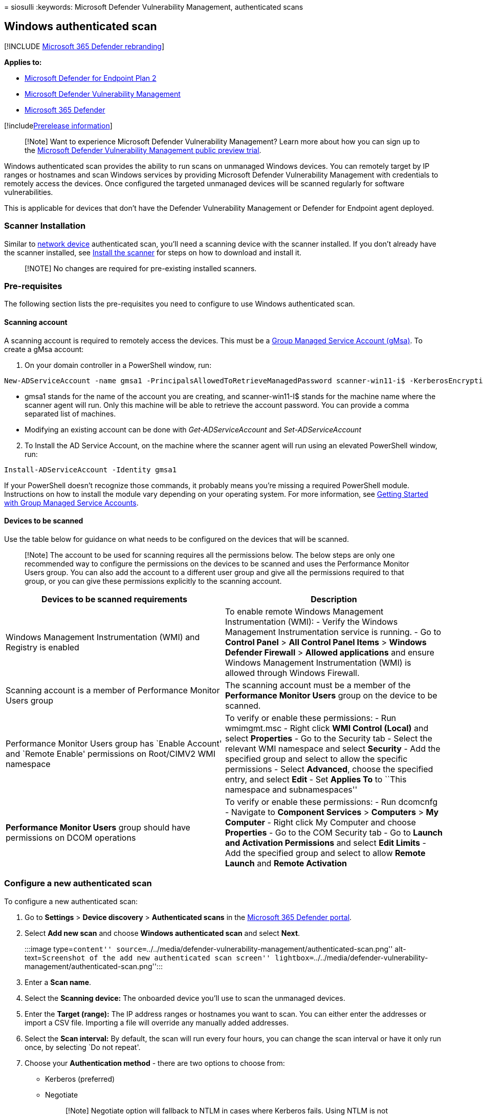 = 
siosulli
:keywords: Microsoft Defender Vulnerability Management, authenticated
scans

== Windows authenticated scan

{empty}[!INCLUDE link:../../includes/microsoft-defender.md[Microsoft 365
Defender rebranding]]

*Applies to:*

* https://go.microsoft.com/fwlink/?linkid=2154037[Microsoft Defender for
Endpoint Plan 2]
* link:index.yml[Microsoft Defender Vulnerability Management]
* https://go.microsoft.com/fwlink/?linkid=2118804[Microsoft 365
Defender]

{empty}[!includelink:../../includes/prerelease.md[Prerelease
information]]

____
[!Note] Want to experience Microsoft Defender Vulnerability Management?
Learn more about how you can sign up to the
link:../defender-vulnerability-management/get-defender-vulnerability-management.md[Microsoft
Defender Vulnerability Management public preview trial].
____

Windows authenticated scan provides the ability to run scans on
unmanaged Windows devices. You can remotely target by IP ranges or
hostnames and scan Windows services by providing Microsoft Defender
Vulnerability Management with credentials to remotely access the
devices. Once configured the targeted unmanaged devices will be scanned
regularly for software vulnerabilities.

This is applicable for devices that don’t have the Defender
Vulnerability Management or Defender for Endpoint agent deployed.

=== Scanner Installation

Similar to link:../defender-endpoint/network-devices.md[network device]
authenticated scan, you’ll need a scanning device with the scanner
installed. If you don’t already have the scanner installed, see
link:../defender-endpoint/network-devices.md#install-the-scanner[Install
the scanner] for steps on how to download and install it.

____
[!NOTE] No changes are required for pre-existing installed scanners.
____

=== Pre-requisites

The following section lists the pre-requisites you need to configure to
use Windows authenticated scan.

==== Scanning account

A scanning account is required to remotely access the devices. This must
be a
link:/windows-server/security/group-managed-service-accounts/group-managed-service-accounts-overview/[Group
Managed Service Account (gMsa)]. To create a gMsa account:

[arabic]
. On your domain controller in a PowerShell window, run:

[source,powershell]
----
New-ADServiceAccount -name gmsa1 -PrincipalsAllowedToRetrieveManagedPassword scanner-win11-i$ -KerberosEncryptionType RC4, AES128, AES256 –verbose
----

* gmsa1 stands for the name of the account you are creating, and
scanner-win11-I$ stands for the machine name where the scanner agent
will run. Only this machine will be able to retrieve the account
password. You can provide a comma separated list of machines.
* Modifying an existing account can be done with _Get-ADServiceAccount_
and _Set-ADServiceAccount_

[arabic, start=2]
. To Install the AD Service Account, on the machine where the scanner
agent will run using an elevated PowerShell window, run:

[source,powershell]
----
Install-ADServiceAccount -Identity gmsa1
----

If your PowerShell doesn’t recognize those commands, it probably means
you’re missing a required PowerShell module. Instructions on how to
install the module vary depending on your operating system. For more
information, see
link:/windows-server/security/group-managed-service-accounts/getting-started-with-group-managed-service-accounts/[Getting
Started with Group Managed Service Accounts].

==== Devices to be scanned

Use the table below for guidance on what needs to be configured on the
devices that will be scanned.

____
[!Note] The account to be used for scanning requires all the permissions
below. The below steps are only one recommended way to configure the
permissions on the devices to be scanned and uses the Performance
Monitor Users group. You can also add the account to a different user
group and give all the permissions required to that group, or you can
give these permissions explicitly to the scanning account.
____

[width="100%",cols="<50%,<50%",options="header",]
|===
|Devices to be scanned requirements |Description
|Windows Management Instrumentation (WMI) and Registry is enabled |To
enable remote Windows Management Instrumentation (WMI): - Verify the
Windows Management Instrumentation service is running. - Go to *Control
Panel* > *All Control Panel Items* > *Windows Defender Firewall* >
*Allowed applications* and ensure Windows Management Instrumentation
(WMI) is allowed through Windows Firewall.

|Scanning account is a member of Performance Monitor Users group |The
scanning account must be a member of the *Performance Monitor Users*
group on the device to be scanned.

|Performance Monitor Users group has `Enable Account' and `Remote
Enable' permissions on Root/CIMV2 WMI namespace |To verify or enable
these permissions: - Run wmimgmt.msc - Right click *WMI Control (Local)*
and select *Properties* - Go to the Security tab - Select the relevant
WMI namespace and select *Security* - Add the specified group and select
to allow the specific permissions - Select *Advanced*, choose the
specified entry, and select *Edit* - Set *Applies To* to ``This
namespace and subnamespaces''

|*Performance Monitor Users* group should have permissions on DCOM
operations |To verify or enable these permissions: - Run dcomcnfg -
Navigate to *Component Services* > *Computers* > *My Computer* - Right
click My Computer and choose *Properties* - Go to the COM Security tab -
Go to *Launch and Activation Permissions* and select *Edit Limits* - Add
the specified group and select to allow *Remote Launch* and *Remote
Activation*
|===

=== Configure a new authenticated scan

To configure a new authenticated scan:

[arabic]
. Go to *Settings* > *Device discovery* > *Authenticated scans* in the
https://security.microsoft.com[Microsoft 365 Defender portal].
. Select *Add new scan* and choose *Windows authenticated scan* and
select *Next*.
+
:::image type=``content''
source=``../../media/defender-vulnerability-management/authenticated-scan.png''
alt-text=``Screenshot of the add new authenticated scan screen''
lightbox=``../../media/defender-vulnerability-management/authenticated-scan.png'':::
. Enter a *Scan name*.
. Select the *Scanning device:* The onboarded device you’ll use to scan
the unmanaged devices.
. Enter the *Target (range):* The IP address ranges or hostnames you
want to scan. You can either enter the addresses or import a CSV file.
Importing a file will override any manually added addresses.
. Select the *Scan interval:* By default, the scan will run every four
hours, you can change the scan interval or have it only run once, by
selecting `Do not repeat'.
. Choose your *Authentication method* - there are two options to choose
from:
* Kerberos (preferred)
* Negotiate
+
____
[!Note] Negotiate option will fallback to NTLM in cases where Kerberos
fails. Using NTLM is not recommended as it is not a secure protocol.
____
. Enter the credentials Microsoft Defender Vulnerability Management will
use to remotely access the devices:
* *Use azure KeyVault:* If you manage your credentials in Azure KeyVault
you can enter the Azure KeyVault URL and Azure KeyVault secret name to
be accessed by the scanning device to provide credentials
* *Enter
link:/windows-server/security/group-managed-service-accounts/group-managed-service-accounts-overview/[gMSA
account details]:* Input the Domain and Username
. Select *Next* to run or skip the test scan. For more information on
test scans, see
link:../defender-endpoint/network-devices.md#scan-and-add-network-devices[Scan
and add network devices].
. Select *Next* to review the settings and then select *Submit* to
create your new authenticated scan.

____
[!Note] As the authenticated scanner currently uses an encryption
algorithm that is not compliant with
link:/windows/security/threat-protection/security-policy-settings/system-cryptography-use-fips-compliant-algorithms-for-encryption-hashing-and-signing/[Federal
Information Processing Standards (FIPS)], the scanner can’t operate when
an organization enforces the use of FIPS compliant algorithms.

To allow algorithms that are not compliant with FIPS, set the following
value in the registry for the devices where the scanner will run:
Computer_LOCAL_MACHINEwith a DWORD value named *Enabled* and value of
*0x0*

FIPS compliant algorithms are only used in relation to departments and
agencies of the United States federal government.
____

==== Windows authenticated scan APIs

You can use APIs to create a new scan and view all existing configured
scans in your organization. For more information, see:

* link:../defender-endpoint/get-all-scan-definitions.md[Get all scan
definitions]
* link:../defender-endpoint/add-a-new-scan-definition.md[Add&#44; delete or
update a scan definition]
* link:../defender-endpoint/get-all-scan-agents.md[Get all scan agents]
* link:../defender-endpoint/get-scan-history-by-definition.md[Get scan
history by definition]
* link:../defender-endpoint/get-scan-history-by-session.md[Get scan
history by session]

=== Related articles

* link:../defender-endpoint/network-devices.md[Network devices]
